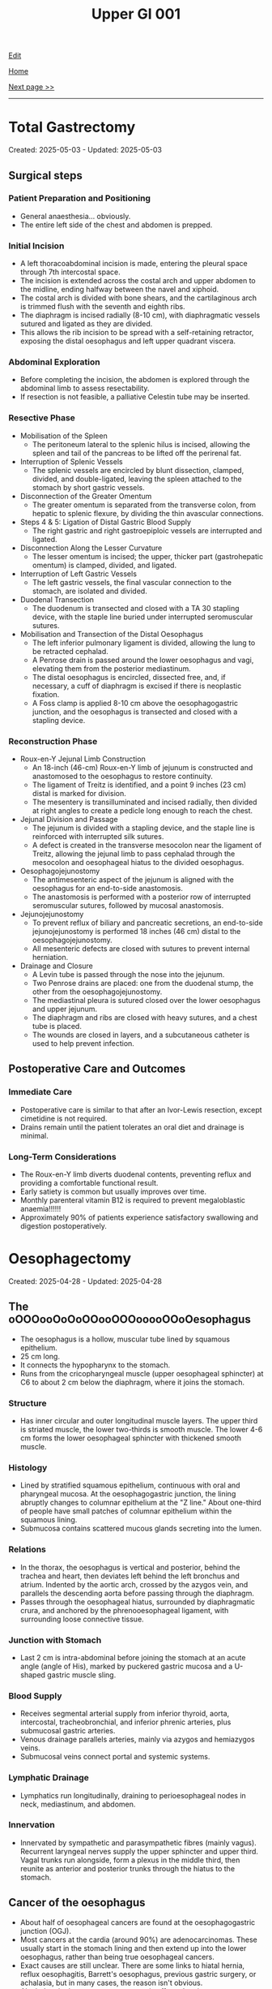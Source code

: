#+TITLE: Upper GI 001

[[https://github.com/alzzza/alzzza.github.io/edit/main/src/ugi/001.org][Edit]]

[[file:./index.org][Home]]

[[file:./002.org][Next page >>]]

-----

#+TOC: headlines 2

* Total Gastrectomy
:PROPERTIES:
:CUSTOM_ID: org477e33d
:END:

Created: 2025-05-03 - Updated: 2025-05-03

** Surgical steps
:PROPERTIES:
:CUSTOM_ID: org04e8727
:END:

*** Patient Preparation and Positioning
:PROPERTIES:
:CUSTOM_ID: org73571c8
:END:

- General anaesthesia... obviously.
- The entire left side of the chest and abdomen is prepped.

*** Initial Incision
:PROPERTIES:
:CUSTOM_ID: org6373385
:END:

- A left thoracoabdominal incision is made, entering the pleural space through 7th intercostal space.
- The incision is extended across the costal arch and upper abdomen to the midline, ending halfway between the navel and xiphoid.
- The costal arch is divided with bone shears, and the cartilaginous arch is trimmed flush with the seventh and eighth ribs.
- The diaphragm is incised radially (8-10 cm), with diaphragmatic vessels sutured and ligated as they are divided.
- This allows the rib incision to be spread with a self-retaining retractor, exposing the distal oesophagus and left upper quadrant viscera.

*** Abdominal Exploration
:PROPERTIES:
:CUSTOM_ID: org9d3d4f4
:END:

- Before completing the incision, the abdomen is explored through the abdominal limb to assess resectability.
- If resection is not feasible, a palliative Celestin tube may be inserted.

*** Resective Phase
:PROPERTIES:
:CUSTOM_ID: org51fc9a6
:END:

- Mobilisation of the Spleen
  - The peritoneum lateral to the splenic hilus is incised, allowing the spleen and tail of the pancreas to be lifted off the perirenal fat.
- Interruption of Splenic Vessels
  - The splenic vessels are encircled by blunt dissection, clamped, divided, and double-ligated, leaving the spleen attached to the stomach by short gastric vessels.
- Disconnection of the Greater Omentum
  - The greater omentum is separated from the transverse colon, from hepatic to splenic flexure, by dividing the thin avascular connections.
- Steps 4 & 5: Ligation of Distal Gastric Blood Supply
  - The right gastric and right gastroepiploic vessels are interrupted and ligated.
- Disconnection Along the Lesser Curvature
  - The lesser omentum is incised; the upper, thicker part (gastrohepatic omentum) is clamped, divided, and ligated.
- Interruption of Left Gastric Vessels
  - The left gastric vessels, the final vascular connection to the stomach, are isolated and divided.
- Duodenal Transection
  - The duodenum is transected and closed with a TA 30 stapling device, with the staple line buried under interrupted seromuscular sutures.
- Mobilisation and Transection of the Distal Oesophagus
  - The left inferior pulmonary ligament is divided, allowing the lung to be retracted cephalad.
  - A Penrose drain is passed around the lower oesophagus and vagi, elevating them from the posterior mediastinum.
  - The distal oesophagus is encircled, dissected free, and, if necessary, a cuff of diaphragm is excised if there is neoplastic fixation.
  - A Foss clamp is applied 8-10 cm above the oesophagogastric junction, and the oesophagus is transected and closed with a stapling device.

*** Reconstruction Phase
:PROPERTIES:
:CUSTOM_ID: orgff898a3
:END:

- Roux-en-Y Jejunal Limb Construction
  - An 18-inch (46-cm) Roux-en-Y limb of jejunum is constructed and anastomosed to the oesophagus to restore continuity.
  - The ligament of Treitz is identified, and a point 9 inches (23 cm) distal is marked for division.
  - The mesentery is transilluminated and incised radially, then divided at right angles to create a pedicle long enough to reach the chest.
- Jejunal Division and Passage
  - The jejunum is divided with a stapling device, and the staple line is reinforced with interrupted silk sutures.
  - A defect is created in the transverse mesocolon near the ligament of Treitz, allowing the jejunal limb to pass cephalad through the mesocolon and oesophageal hiatus to the divided oesophagus.
- Oesophagojejunostomy
  - The antimesenteric aspect of the jejunum is aligned with the oesophagus for an end-to-side anastomosis.
  - The anastomosis is performed with a posterior row of interrupted seromuscular sutures, followed by mucosal anastomosis.
- Jejunojejunostomy
  - To prevent reflux of biliary and pancreatic secretions, an end-to-side jejunojejunostomy is performed 18 inches (46 cm) distal to the oesophagojejunostomy.
  - All mesenteric defects are closed with sutures to prevent internal herniation.
- Drainage and Closure
  - A Levin tube is passed through the nose into the jejunum.
  - Two Penrose drains are placed: one from the duodenal stump, the other from the oesophagojejunostomy.
  - The mediastinal pleura is sutured closed over the lower oesophagus and upper jejunum.
  - The diaphragm and ribs are closed with heavy sutures, and a chest tube is placed.
  - The wounds are closed in layers, and a subcutaneous catheter is used to help prevent infection.

** Postoperative Care and Outcomes
:PROPERTIES:
:CUSTOM_ID: org841cec9
:END:

*** Immediate Care
:PROPERTIES:
:CUSTOM_ID: org69412b6
:END:

- Postoperative care is similar to that after an Ivor-Lewis resection, except cimetidine is not required.
- Drains remain until the patient tolerates an oral diet and drainage is minimal.

*** Long-Term Considerations
:PROPERTIES:
:CUSTOM_ID: org8d62e58
:END:

- The Roux-en-Y limb diverts duodenal contents, preventing reflux and providing a comfortable functional result.
- Early satiety is common but usually improves over time.
- Monthly parenteral vitamin B12 is required to prevent megaloblastic anaemia!!!!!!
- Approximately 90% of patients experience satisfactory swallowing and digestion postoperatively.

* Oesophagectomy
:PROPERTIES:
:CUSTOM_ID: org50a8e75
:END:

Created: 2025-04-28 - Updated: 2025-04-28

** The oOOOooOoOoOOooOOOooooOOoOesophagus
:PROPERTIES:
:CUSTOM_ID: orgac0cd4a
:END:

- The oesophagus is a hollow, muscular tube lined by squamous epithelium.
- 25 cm long.
- It connects the hypopharynx to the stomach.
- Runs from the cricopharyngeal muscle (upper oesophageal sphincter) at C6 to about 2 cm below the diaphragm, where it joins the stomach.

*** Structure
:PROPERTIES:
:CUSTOM_ID: orgabca939
:END:

- Has inner circular and outer longitudinal muscle layers. The upper third is striated muscle, the lower two-thirds is smooth muscle. The lower 4-6 cm forms the lower oesophageal sphincter with thickened smooth muscle.

*** Histology
:PROPERTIES:
:CUSTOM_ID: orgd03136e
:END:

- Lined by stratified squamous epithelium, continuous with oral and pharyngeal mucosa. At the oesophagogastric junction, the lining abruptly changes to columnar epithelium at the "Z line." About one-third of people have small patches of columnar epithelium within the squamous lining.
- Submucosa contains scattered mucous glands secreting into the lumen.

*** Relations
:PROPERTIES:
:CUSTOM_ID: org6f8c9ac
:END:

- In the thorax, the oesophagus is vertical and posterior, behind the trachea and heart, then deviates left behind the left bronchus and atrium. Indented by the aortic arch, crossed by the azygos vein, and parallels the descending aorta before passing through the diaphragm.
- Passes through the oesophageal hiatus, surrounded by diaphragmatic crura, and anchored by the phrenooesophageal ligament, with surrounding loose connective tissue.

*** Junction with Stomach
:PROPERTIES:
:CUSTOM_ID: org72c2d87
:END:

- Last 2 cm is intra-abdominal before joining the stomach at an acute angle (angle of His), marked by puckered gastric mucosa and a U-shaped gastric muscle sling.

*** Blood Supply
:PROPERTIES:
:CUSTOM_ID: org6c6be0c
:END:

- Receives segmental arterial supply from inferior thyroid, aorta, intercostal, tracheobronchial, and inferior phrenic arteries, plus submucosal gastric arteries.
- Venous drainage parallels arteries, mainly via azygos and hemiazygos veins.
- Submucosal veins connect portal and systemic systems.

*** Lymphatic Drainage
:PROPERTIES:
:CUSTOM_ID: orgd18a46a
:END:

- Lymphatics run longitudinally, draining to perioesophageal nodes in neck, mediastinum, and abdomen.

*** Innervation
:PROPERTIES:
:CUSTOM_ID: org0c221ee
:END:

- Innervated by sympathetic and parasympathetic fibres (mainly vagus). Recurrent laryngeal nerves supply the upper sphincter and upper third. Vagal trunks run alongside, form a plexus in the middle third, then reunite as anterior and posterior trunks through the hiatus to the stomach.

** Cancer of the oesophagus
:PROPERTIES:
:CUSTOM_ID: orgb0d2db7
:END:

- About half of oesophageal cancers are found at the oesophagogastric junction (OGJ).
- Most cancers at the cardia (around 90%) are adenocarcinomas. These usually start in the stomach lining and then extend up into the lower oesophagus, rather than being true oesophageal cancers.
- Exact causes are still unclear. There are some links to hiatal hernia, reflux oesophagitis, Barrett's oesophagus, previous gastric surgery, or achalasia, but in many cases, the reason isn't obvious.
- Alcohol and tobacco use are common in affected patients.

*** Clinical Features
:PROPERTIES:
:CUSTOM_ID: org2e4088f
:END:

- Symptoms often don't appear until there's some blockage in the oesophagus.
- The most common sign is progressive difficulty swallowing - starting with solids and sometimes progressing to liquids. Painful swallowing (odynophagia) can also occur.
- Pain in the upper abdomen may be felt and can radiate to the back or around the ribs.
- This cancer can mimic other conditions such as achalasia, so early endoscopy and biopsy are important for anyone with new swallowing issues.
- Occasionally, it's picked up due to anaemia or gastrointestinal bleeding.
- Diagnosis isn't always straightforward; sometimes it's only confirmed during or after surgery.

*** Surgical Strategies
:PROPERTIES:
:CUSTOM_ID: org7dc6377
:END:

- Imaging and endoscopy usually provide the diagnosis and help define the extent of disease before surgery.
- Cancers are classified by location:
    1. Mainly oesophageal (supra Z-line)
    2. Centred at the OGJ (Z-line)
    3. Mainly gastric (infra Z-line)
    4. Extensive disease (rarely operable; may require total oesophagogastrectomy)
- Surgical goals are to remove the tumour, relieve obstruction, and maintain as much normal digestion as possible.
- The main operations are Ivor-Lewis oesophagogastrectomy and total gastrectomy with Roux-Y reconstruction.

*** Patient Selection
:PROPERTIES:
:CUSTOM_ID: org56eddf6
:END:

- Surgery is considered only if there's no evidence of distant spread (like to the liver, brain, lungs, or lymph nodes).
- CT scans aren't always reliable for determining if surgery is possible; direct exploration is often needed.
- If surgery isn't an option, a palliative oesophageal tube may help with swallowing.
- For tumours mainly in the stomach, where tubes aren't suitable, a gastrostomy or jejunostomy might allow patients to spend more time at home, though it doesn't improve swallowing or survival.
- Choosing an operation depends on tumour location, patient health, and other factors.

*** Prognosis
:PROPERTIES:
:CUSTOM_ID: org2f28ec4
:END:

- Long-term survival is limited - about 20% reach five years after surgery, so most operations are sadly palliative.
- Surgical palliation can help restore swallowing, but if the operation isn't planned carefully, digestive problems can result.

** Modified Ivor-Lewis Esophagogastrectomy
:PROPERTIES:
:CUSTOM_ID: org2fe1dd7
:END:

- Used for cancers at or just above the Z-line (lower oesophagus and cardia).
- Two main phases:
  - Abdominal phase: Assess tumour, mobilise stomach, prepare for reconstruction.
  - Thoracic phase: Remove lower oesophagus and upper stomach, reconstruct.

*** Abdominal Phase (patient supine)
:PROPERTIES:
:CUSTOM_ID: orgfefdd76
:END:

- Incision: Upper midline, possibly extended upwards for better access.
- Expose left upper quadrant: Retract left costal arch, surgeon stands on patient's right.
  1) Divide triangular ligament of liver's left lobe, retract liver medially.
  2) Clamp, divide, ligate upper gastrohepatic omentum.
  3) Encircle distal oesophagus and vagi with [[https://my.clevelandclinic.org/health/articles/penrose-drain][Penrose drain]]; bluntly mobilise oesophagus, check tumour mobility and resectability.
  4) Mobilise stomach by dividing gastrocolic omentum outside gastroepiploic arcade, preserving right gastroepiploic vessels.
  5) Splenectomy (for distal oesophageal malignancy); control splenic vessels at hilum.
  6) Encircle splenic hilum, divide and ligate splenic vessels distal to pancreas tail.
  7) Divide short gastric vessels, free gastric fundus from diaphragm.
  8) Perform Heineke-Mikulicz pyloroplasty (Weinberg modification) to aid gastric emptying post-vagotomy.

*** Thoracic Phase (patient left lateral, right thoracotomy)
:PROPERTIES:
:CUSTOM_ID: orge6e157e
:END:

- Incision: Right midthoracic, enter pleural space via 5th interspace.
- Expose oesophagus: Retract right lung, incise mediastinal pleura, leave strip attached to oesophagus.
- Mobilise oesophagus: Encircle with Penrose drain, mobilise with lymph nodes from posterior mediastinum.
- Transect oesophagus: Just below azygos vein (using non-crushing clamp and scalpel).
- Draw stomach into chest: Through oesophageal hiatus.
- Transect stomach: At least 4 cm from tumour, clamp and divide vessels of lesser and greater curvature.
- Tailor stomach: Staple lesser curvature, excise excess tissue, preserve right gastroepiploic vessels.
- Anastomosis: End-to-end between stomach and oesophagus; use silk sutures (horizontal on stomach, vertical on oesophagus), running lock stitch for mucosa, Maloney dilator to ensure lumen size.
- Secure stomach: Suture to mediastinal pleura to reduce tension.
- Insert NG tube.

*** Post-operative Care
:PROPERTIES:
:CUSTOM_ID: org1e3576d
:END:

- Straight after surgery, patients go to ICU.
- Urinary catheter stays in for 4-5 days.
- Broad-spectrum antibiotics are given before and after surgery for about 4-5 days.
- We start parenteral (IV) nutrition the morning after surgery and keep it going until you can eat normally by mouth.
- Cimetidine is given intravenously until you're back on a regular diet, to protect the stomach lining.
- Dressings come off the day after surgery.
- Chest tubes (one on each side) are removed as soon as there's no more drainage or air leak. Sometimes they are kept in until the patient returns to full diet (to ensure that there is no chyle leak).
- Daily chest X-rays help us keep track of your recovery.
- By day 5 or 6, we look for signs bowel activity - if so, we do a Gastrografin swallow X-ray to check the join (anastomosis) for leaks and make sure everything's open.
- If there's no leak, you start with clear liquids by mouth, then move to a normal diet over the next 3 days. IV nutrition is gradually stopped.
- If a leak is found on the X-ray, feeding by mouth is stopped - we use a NG tube for stomach suction and continue IV nutrition (2,000-3,000 calories/day). Wait 2 weeks, then check again. If still leaking, IV nutrition continues for up to 3 weeks.
- Most patients are in hospital for 10-14 days if all goes well.
- Early satiety and weight loss are common after such operation, but eating small, frequent meals and drinking fluids between meals helps.
- Reflux isn't usually a problem because of the way the stomach is positioned, even though we don't do an anti-reflux procedure.
- Most people are back to normal activities about 6 weeks after surgery.
